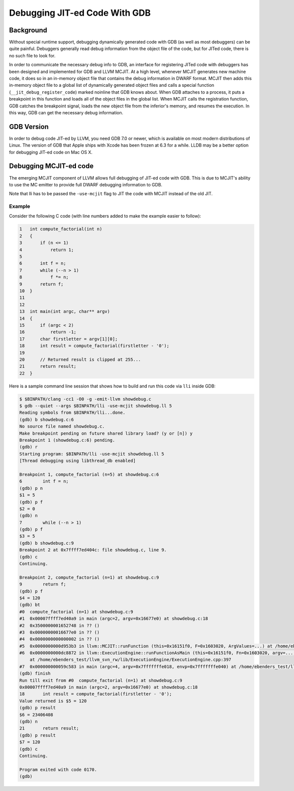 .. _debugging-jited-code:

.. sectionauthor:: Reid Kleckner and Eli Bendersky

==============================
Debugging JIT-ed Code With GDB
==============================

Background
==========

Without special runtime support, debugging dynamically generated code with
GDB (as well as most debuggers) can be quite painful.  Debuggers generally
read debug information from the object file of the code, but for JITed
code, there is no such file to look for.

In order to communicate the necessary debug info to GDB, an interface for
registering JITed code with debuggers has been designed and implemented for
GDB and LLVM MCJIT.  At a high level, whenever MCJIT generates new machine code,
it does so in an in-memory object file that contains the debug information in
DWARF format.  MCJIT then adds this in-memory object file to a global list of
dynamically generated object files and calls a special function
(``__jit_debug_register_code``) marked noinline that GDB knows about.  When
GDB attaches to a process, it puts a breakpoint in this function and loads all
of the object files in the global list.  When MCJIT calls the registration
function, GDB catches the breakpoint signal, loads the new object file from
the inferior's memory, and resumes the execution.  In this way, GDB can get the
necessary debug information.

GDB Version
===========

In order to debug code JIT-ed by LLVM, you need GDB 7.0 or newer, which is
available on most modern distributions of Linux.  The version of GDB that
Apple ships with Xcode has been frozen at 6.3 for a while.  LLDB may be a
better option for debugging JIT-ed code on Mac OS X.


Debugging MCJIT-ed code
=======================

The emerging MCJIT component of LLVM allows full debugging of JIT-ed code with
GDB.  This is due to MCJIT's ability to use the MC emitter to provide full
DWARF debugging information to GDB.

Note that lli has to be passed the ``-use-mcjit`` flag to JIT the code with
MCJIT instead of the old JIT.

Example
-------

Consider the following C code (with line numbers added to make the example
easier to follow):

..
   FIXME:
   Sphinx has the ability to automatically number these lines by adding
   :linenos: on the line immediately following the `.. code-block:: c`, but
   it looks like garbage; the line numbers don't even line up with the
   lines. Is this a Sphinx bug, or is it a CSS problem?

.. code-block:: c

   1   int compute_factorial(int n)
   2   {
   3       if (n <= 1)
   4           return 1;
   5
   6       int f = n;
   7       while (--n > 1)
   8           f *= n;
   9       return f;
   10  }
   11
   12
   13  int main(int argc, char** argv)
   14  {
   15      if (argc < 2)
   16          return -1;
   17      char firstletter = argv[1][0];
   18      int result = compute_factorial(firstletter - '0');
   19
   20      // Returned result is clipped at 255...
   21      return result;
   22  }

Here is a sample command line session that shows how to build and run this
code via ``lli`` inside GDB:

.. code-block:: bash

   $ $BINPATH/clang -cc1 -O0 -g -emit-llvm showdebug.c
   $ gdb --quiet --args $BINPATH/lli -use-mcjit showdebug.ll 5
   Reading symbols from $BINPATH/lli...done.
   (gdb) b showdebug.c:6
   No source file named showdebug.c.
   Make breakpoint pending on future shared library load? (y or [n]) y
   Breakpoint 1 (showdebug.c:6) pending.
   (gdb) r
   Starting program: $BINPATH/lli -use-mcjit showdebug.ll 5
   [Thread debugging using libthread_db enabled]

   Breakpoint 1, compute_factorial (n=5) at showdebug.c:6
   6	    int f = n;
   (gdb) p n
   $1 = 5
   (gdb) p f
   $2 = 0
   (gdb) n
   7	    while (--n > 1)
   (gdb) p f
   $3 = 5
   (gdb) b showdebug.c:9
   Breakpoint 2 at 0x7ffff7ed404c: file showdebug.c, line 9.
   (gdb) c
   Continuing.

   Breakpoint 2, compute_factorial (n=1) at showdebug.c:9
   9	    return f;
   (gdb) p f
   $4 = 120
   (gdb) bt
   #0  compute_factorial (n=1) at showdebug.c:9
   #1  0x00007ffff7ed40a9 in main (argc=2, argv=0x16677e0) at showdebug.c:18
   #2  0x3500000001652748 in ?? ()
   #3  0x00000000016677e0 in ?? ()
   #4  0x0000000000000002 in ?? ()
   #5  0x0000000000d953b3 in llvm::MCJIT::runFunction (this=0x16151f0, F=0x1603020, ArgValues=...) at /home/ebenders_test/llvm_svn_rw/lib/ExecutionEngine/MCJIT/MCJIT.cpp:161
   #6  0x0000000000dc8872 in llvm::ExecutionEngine::runFunctionAsMain (this=0x16151f0, Fn=0x1603020, argv=..., envp=0x7fffffffe040)
       at /home/ebenders_test/llvm_svn_rw/lib/ExecutionEngine/ExecutionEngine.cpp:397
   #7  0x000000000059c583 in main (argc=4, argv=0x7fffffffe018, envp=0x7fffffffe040) at /home/ebenders_test/llvm_svn_rw/tools/lli/lli.cpp:324
   (gdb) finish
   Run till exit from #0  compute_factorial (n=1) at showdebug.c:9
   0x00007ffff7ed40a9 in main (argc=2, argv=0x16677e0) at showdebug.c:18
   18	    int result = compute_factorial(firstletter - '0');
   Value returned is $5 = 120
   (gdb) p result
   $6 = 23406408
   (gdb) n
   21	    return result;
   (gdb) p result
   $7 = 120
   (gdb) c
   Continuing.

   Program exited with code 0170.
   (gdb)
